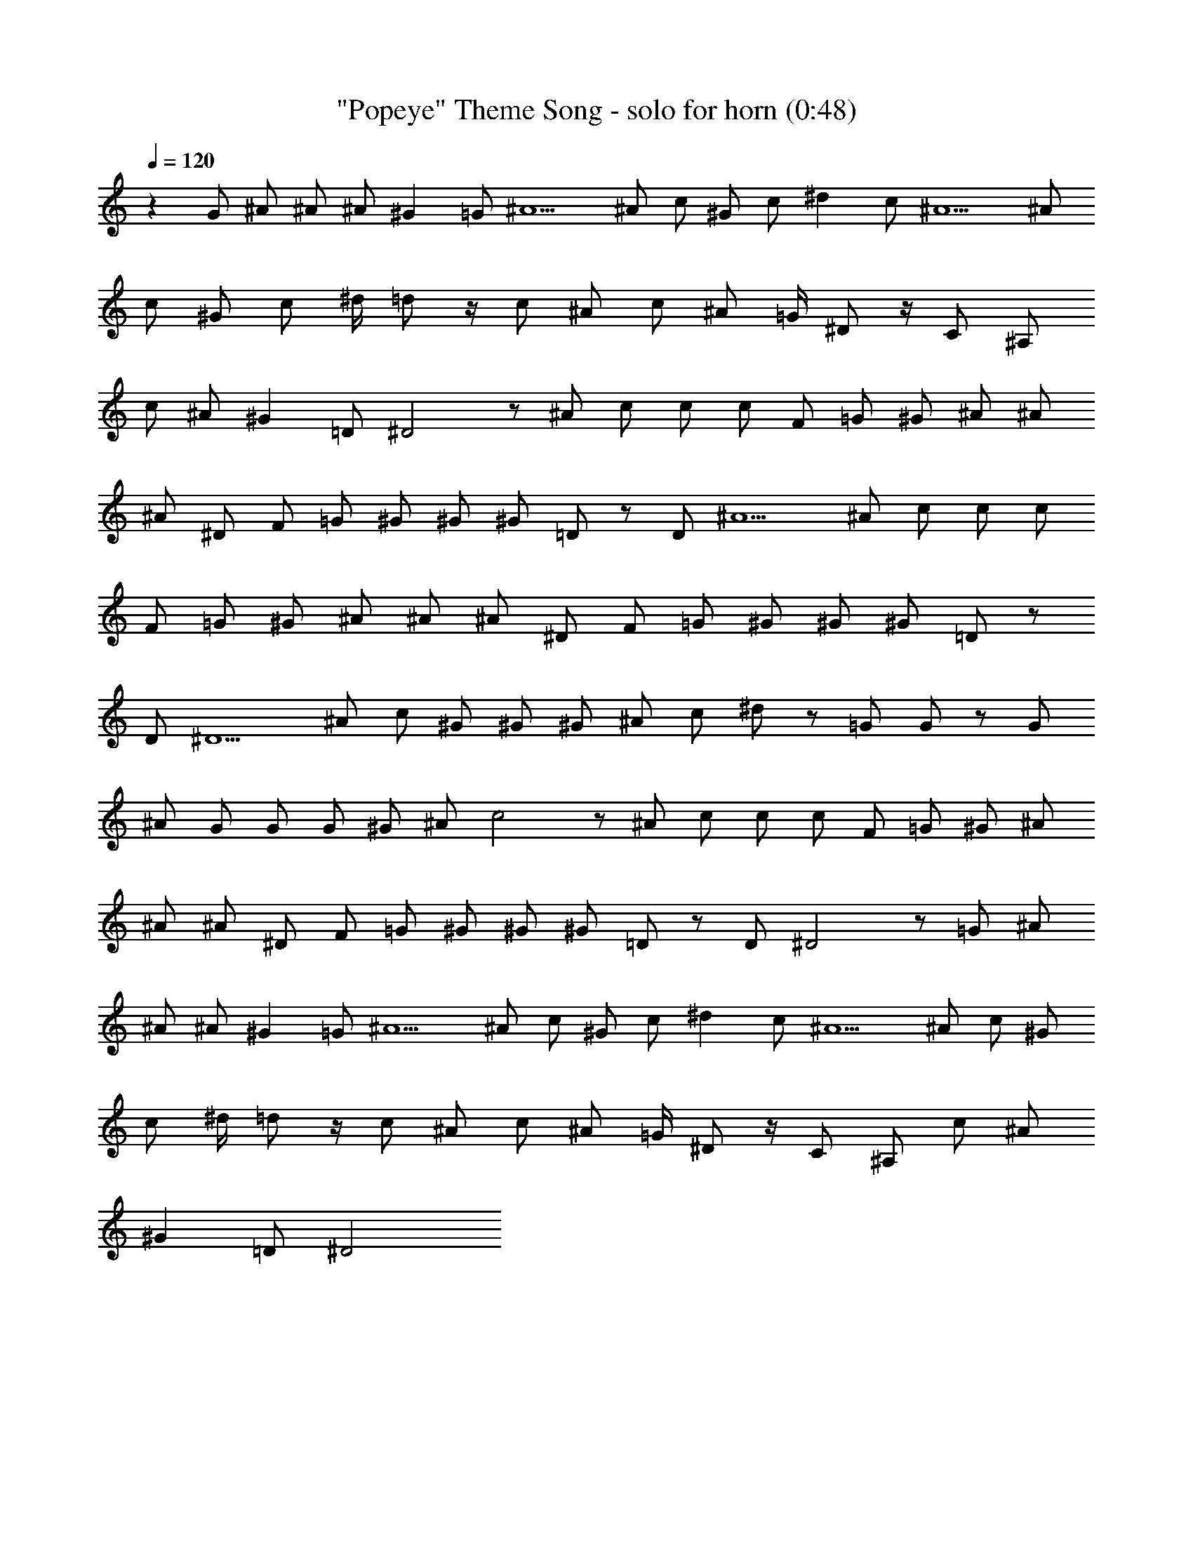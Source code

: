 X:1
T:"Popeye" Theme Song - solo for horn (0:48)
Z:Transcribed by Nedwyrd of Landroval
%  Original file:popeye-solo.mid
%  Transpose:0
L:1/4
Q:120
K:C
z G/2 ^A/2 ^A/2 ^A/2 ^G =G/2 ^A5/2 ^A/2 c/2 ^G/2 c/2 ^d c/2 ^A5/2 ^A/2
c/2 ^G/2 c/2 ^d/4 =d/2 z/4 c/2 ^A/2 c/2 ^A/2 =G/4 ^D/2 z/4 C/2 ^A,/2
c/2 ^A/2 ^G =D/2 ^D2 z/2 ^A/2 c/2 c/2 c/2 F/2 =G/2 ^G/2 ^A/2 ^A/2
^A/2 ^D/2 F/2 =G/2 ^G/2 ^G/2 ^G/2 =D/2 z/2 D/2 ^A5/2 ^A/2 c/2 c/2 c/2
F/2 =G/2 ^G/2 ^A/2 ^A/2 ^A/2 ^D/2 F/2 =G/2 ^G/2 ^G/2 ^G/2 =D/2 z/2
D/2 ^D5/2 ^A/2 c/2 ^G/2 ^G/2 ^G/2 ^A/2 c/2 ^d/2 z/2 =G/2 G/2 z/2 G/2
^A/2 G/2 G/2 G/2 ^G/2 ^A/2 c2 z/2 ^A/2 c/2 c/2 c/2 F/2 =G/2 ^G/2 ^A/2
^A/2 ^A/2 ^D/2 F/2 =G/2 ^G/2 ^G/2 ^G/2 =D/2 z/2 D/2 ^D2 z/2 =G/2 ^A/2
^A/2 ^A/2 ^G =G/2 ^A5/2 ^A/2 c/2 ^G/2 c/2 ^d c/2 ^A5/2 ^A/2 c/2 ^G/2
c/2 ^d/4 =d/2 z/4 c/2 ^A/2 c/2 ^A/2 =G/4 ^D/2 z/4 C/2 ^A,/2 c/2 ^A/2
^G =D/2 ^D2 